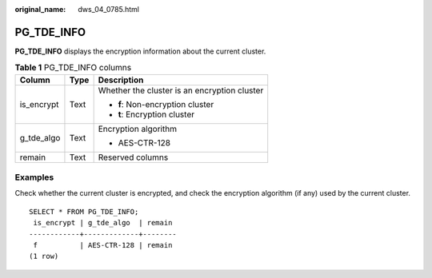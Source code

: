 :original_name: dws_04_0785.html

.. _dws_04_0785:

PG_TDE_INFO
===========

**PG_TDE_INFO** displays the encryption information about the current cluster.

.. table:: **Table 1** PG_TDE_INFO columns

   +-----------------------+-----------------------+----------------------------------------------+
   | Column                | Type                  | Description                                  |
   +=======================+=======================+==============================================+
   | is_encrypt            | Text                  | Whether the cluster is an encryption cluster |
   |                       |                       |                                              |
   |                       |                       | -  **f**: Non-encryption cluster             |
   |                       |                       | -  **t**: Encryption cluster                 |
   +-----------------------+-----------------------+----------------------------------------------+
   | g_tde_algo            | Text                  | Encryption algorithm                         |
   |                       |                       |                                              |
   |                       |                       | -  AES-CTR-128                               |
   +-----------------------+-----------------------+----------------------------------------------+
   | remain                | Text                  | Reserved columns                             |
   +-----------------------+-----------------------+----------------------------------------------+

Examples
--------

Check whether the current cluster is encrypted, and check the encryption algorithm (if any) used by the current cluster.

::

   SELECT * FROM PG_TDE_INFO;
    is_encrypt | g_tde_algo  | remain
   ------------+-------------+--------
    f          | AES-CTR-128 | remain
   (1 row)

